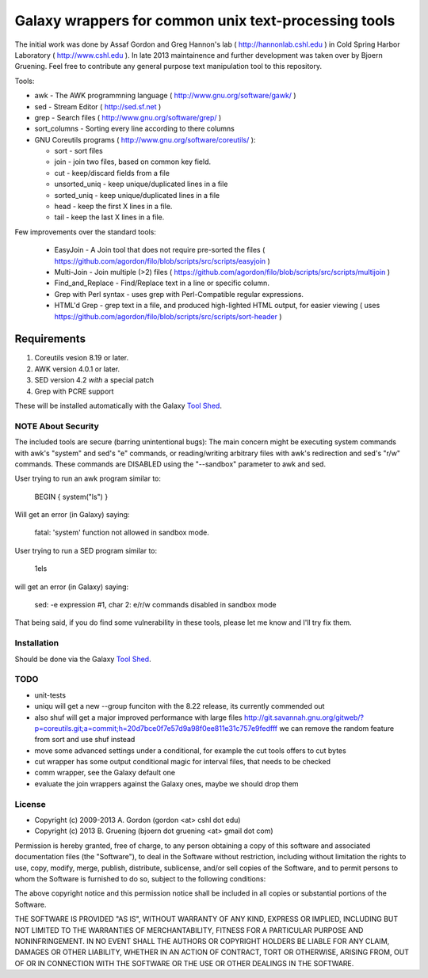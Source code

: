 Galaxy wrappers for common unix text-processing tools
=====================================================

The initial work was done by Assaf Gordon and Greg Hannon's lab ( http://hannonlab.cshl.edu ) 
in Cold Spring Harbor Laboratory ( http://www.cshl.edu ). In late 2013 maintainence and 
further development was taken over by Bjoern Gruening. Feel free to contribute any general purpose
text manipulation tool to this repository.


Tools:

* awk - The AWK programmning language ( http://www.gnu.org/software/gawk/ )
* sed - Stream Editor ( http://sed.sf.net )
* grep - Search files ( http://www.gnu.org/software/grep/ )
* sort_columns - Sorting every line according to there columns
* GNU Coreutils programs ( http://www.gnu.org/software/coreutils/ ):

  * sort - sort files
  * join - join two files, based on common key field.
  * cut  - keep/discard fields from a file
  * unsorted_uniq - keep unique/duplicated lines in a file
  * sorted_uniq - keep unique/duplicated lines in a file
  * head - keep the first X lines in a file.
  * tail - keep the last X lines in a file.

Few improvements over the standard tools:

  * EasyJoin - A Join tool that does not require pre-sorted the files ( https://github.com/agordon/filo/blob/scripts/src/scripts/easyjoin )
  * Multi-Join - Join multiple (>2) files ( https://github.com/agordon/filo/blob/scripts/src/scripts/multijoin )
  * Find_and_Replace - Find/Replace text in a line or specific column.
  * Grep with Perl syntax - uses grep with Perl-Compatible regular expressions.
  * HTML'd Grep - grep text in a file, and produced high-lighted HTML output, for easier viewing ( uses https://github.com/agordon/filo/blob/scripts/src/scripts/sort-header )


Requirements
------------

1. Coreutils vesion 8.19 or later.
2. AWK version 4.0.1 or later.
3. SED version 4.2 *with* a special patch
4. Grep with PCRE support

These will be installed automatically with the Galaxy `Tool Shed`_.


-------------------
NOTE About Security
-------------------

The included tools are secure (barring unintentional bugs):
The main concern might be executing system commands with awk's "system" and sed's "e" commands,
or reading/writing arbitrary files with awk's redirection and sed's "r/w" commands.
These commands are DISABLED using the "--sandbox" parameter to awk and sed.

User trying to run an awk program similar to:

 BEGIN { system("ls") }

Will get an error (in Galaxy) saying:

 fatal: 'system' function not allowed in sandbox mode.

User trying to run a SED program similar to:

 1els

will get an error (in Galaxy) saying:

 sed: -e expression #1, char 2: e/r/w commands disabled in sandbox mode


That being said, if you do find some vulnerability in these tools, please let me know and I'll try fix them.

------------
Installation
------------

Should be done via the Galaxy `Tool Shed`_.

.. _`Tool Shed`: http://wiki.galaxyproject.org/Tool%20Shed


----
TODO
----

- unit-tests
- uniqu will get a new --group funciton with the 8.22 release, its currently commended out
- also shuf will get a major improved performance with large files http://git.savannah.gnu.org/gitweb/?p=coreutils.git;a=commit;h=20d7bce0f7e57d9a98f0ee811e31c757e9fedfff
  we can remove the random feature from sort and use shuf instead
- move some advanced settings under a conditional, for example the cut tools offers to cut bytes
- cut wrapper has some output conditional magic for interval files, that needs to be checked
- comm wrapper, see the Galaxy default one
- evaluate the join wrappers against the Galaxy ones, maybe we should drop them


-------
License
-------

* Copyright (c) 2009-2013   A. Gordon  (gordon <at> cshl dot edu)
* Copyright (c) 2013   B. Gruening  (bjoern dot gruening <at> gmail dot com)


Permission is hereby granted, free of charge, to any person obtaining 
a copy of this software and associated documentation files (the 
"Software"), to deal in the Software without restriction, including 
without limitation the rights to use, copy, modify, merge, publish, 
distribute, sublicense, and/or sell copies of the Software, and to 
permit persons to whom the Software is furnished to do so, subject to 
the following conditions:

The above copyright notice and this permission notice shall be 
included in all copies or substantial portions of the Software.

THE SOFTWARE IS PROVIDED "AS IS", WITHOUT WARRANTY OF ANY KIND, 
EXPRESS OR IMPLIED, INCLUDING BUT NOT LIMITED TO THE WARRANTIES OF 
MERCHANTABILITY, FITNESS FOR A PARTICULAR PURPOSE AND NONINFRINGEMENT. 
IN NO EVENT SHALL THE AUTHORS OR COPYRIGHT HOLDERS BE LIABLE FOR ANY 
CLAIM, DAMAGES OR OTHER LIABILITY, WHETHER IN AN ACTION OF CONTRACT, 
TORT OR OTHERWISE, ARISING FROM, OUT OF OR IN CONNECTION WITH THE 
SOFTWARE OR THE USE OR OTHER DEALINGS IN THE SOFTWARE. 

